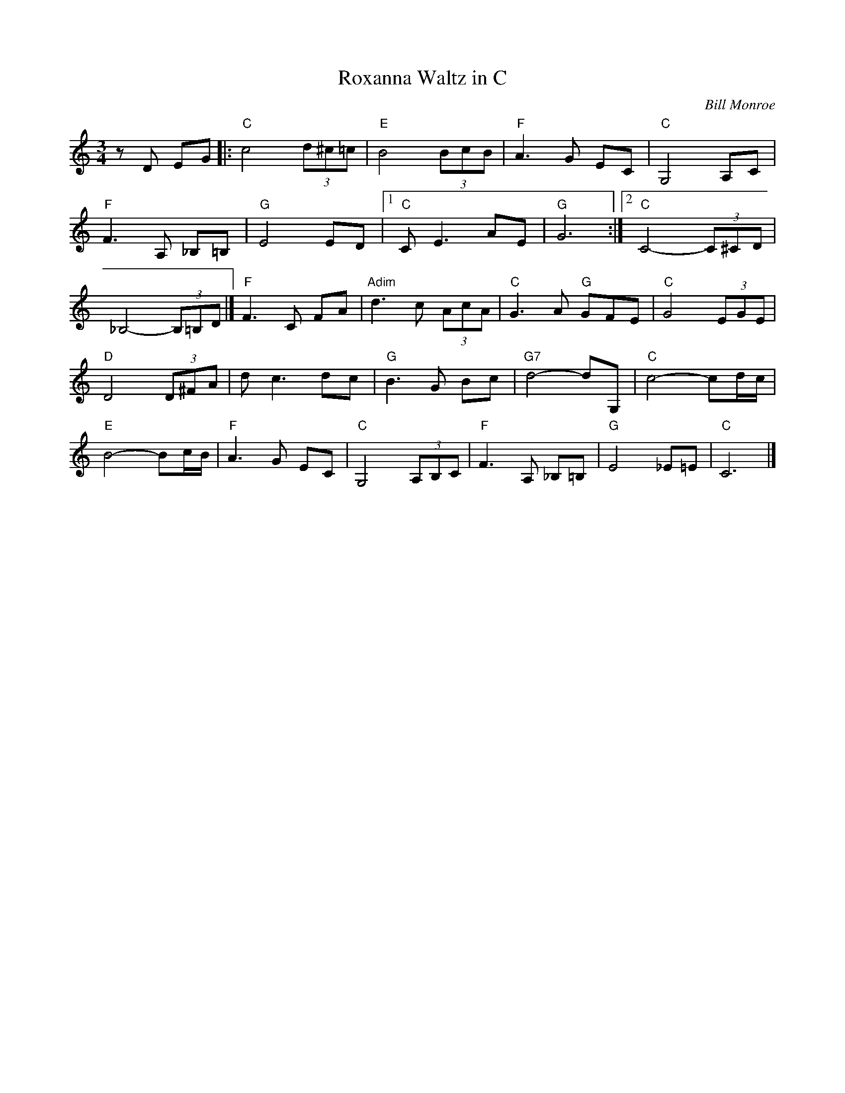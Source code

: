 X:16
T:Roxanna Waltz in C
C:Bill Monroe
S:The Fiddlers Fakebook
M:3/4
L:1/8
K:C
zD EG |: "C"c4 (3d^c=c | "E"B4 (3BcB | "F"A3G EC | "C"G,4 A,C |
"F"F3A, _B,=B, | "G"E4 ED |[1 "C"CE3 AE | "G"G6 :|[2 "C"C4- (3C^CD |
_B,4- (3B,=B,D |] "F"F3C FA | "Adim"d3c (3AcA | "C"G3A "G"GFE | "C"G4 (3EGE |
"D"D4 (3D^FA | dc3 dc | "G"B3G Bc | "G7"d4-dG, | "C"c4-cd/c/ |
"E"B4-Bc/B/ |"F"A3G EC |"C"G,4 (3A,B,C |"F"F3A, _B,=B, |"G"E4 _E=E |"C"C6 |]
